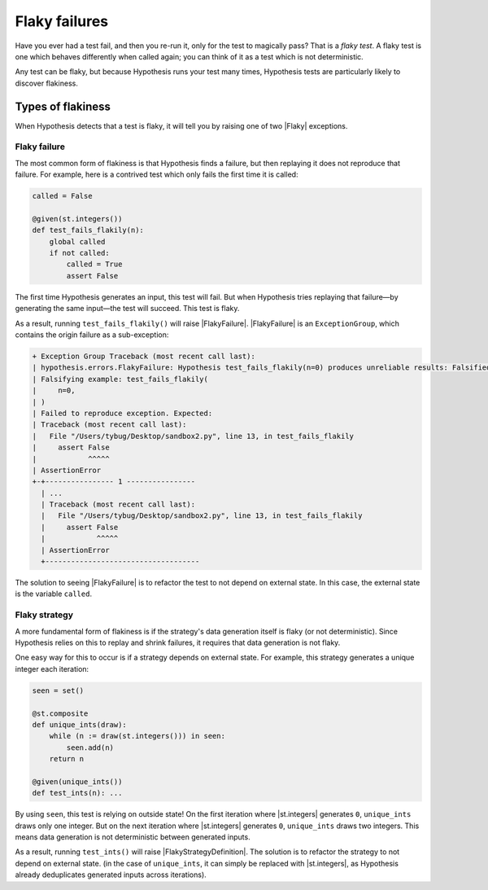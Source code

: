 Flaky failures
==============

Have you ever had a test fail, and then you re-run it, only for the test to magically pass? That is a *flaky test*. A flaky test is one which behaves differently when called again; you can think of it as a test which is not deterministic.

Any test can be flaky, but because Hypothesis runs your test many times, Hypothesis tests are particularly likely to discover flakiness.

Types of flakiness
------------------

When Hypothesis detects that a test is flaky, it will tell you by raising one of two |Flaky| exceptions.

Flaky failure
~~~~~~~~~~~~~

The most common form of flakiness is that Hypothesis finds a failure, but then replaying it does not reproduce that failure. For example, here is a contrived test which only fails the first time it is called:

.. code-block:: python

    called = False

    @given(st.integers())
    def test_fails_flakily(n):
        global called
        if not called:
            called = True
            assert False

The first time Hypothesis generates an input, this test will fail. But when Hypothesis tries replaying that failure—by generating the same input—the test will succeed. This test is flaky.

As a result, running ``test_fails_flakily()`` will raise |FlakyFailure|. |FlakyFailure| is an ``ExceptionGroup``, which contains the origin failure as a sub-exception:

.. code-block:: none

  + Exception Group Traceback (most recent call last):
  | hypothesis.errors.FlakyFailure: Hypothesis test_fails_flakily(n=0) produces unreliable results: Falsified on the first call but did not on a subsequent one (1 sub-exception)
  | Falsifying example: test_fails_flakily(
  |     n=0,
  | )
  | Failed to reproduce exception. Expected:
  | Traceback (most recent call last):
  |   File "/Users/tybug/Desktop/sandbox2.py", line 13, in test_fails_flakily
  |     assert False
  |            ^^^^^
  | AssertionError
  +-+---------------- 1 ----------------
    | ...
    | Traceback (most recent call last):
    |   File "/Users/tybug/Desktop/sandbox2.py", line 13, in test_fails_flakily
    |     assert False
    |            ^^^^^
    | AssertionError
    +------------------------------------

The solution to seeing |FlakyFailure| is to refactor the test to not depend on external state. In this case, the external state is the variable ``called``.

Flaky strategy
~~~~~~~~~~~~~~

A more fundamental form of flakiness is if the strategy's data generation itself is flaky (or not deterministic). Since Hypothesis relies on this to replay and shrink failures, it requires that data generation is not flaky.

One easy way for this to occur is if a strategy depends on external state. For example, this strategy generates a unique integer each iteration:

.. code-block:: python

    seen = set()

    @st.composite
    def unique_ints(draw):
        while (n := draw(st.integers())) in seen:
            seen.add(n)
        return n

    @given(unique_ints())
    def test_ints(n): ...

By using ``seen``, this test is relying on outside state! On the first iteration where |st.integers| generates ``0``, ``unique_ints`` draws only one integer. But on the next iteration where |st.integers| generates ``0``, ``unique_ints`` draws two integers. This means data generation is not deterministic between generated inputs.

As a result, running ``test_ints()`` will raise |FlakyStrategyDefinition|. The solution is to refactor the strategy to not depend on external state. (in the case of ``unique_ints``, it can simply be replaced with |st.integers|, as Hypothesis already deduplicates generated inputs across iterations).
